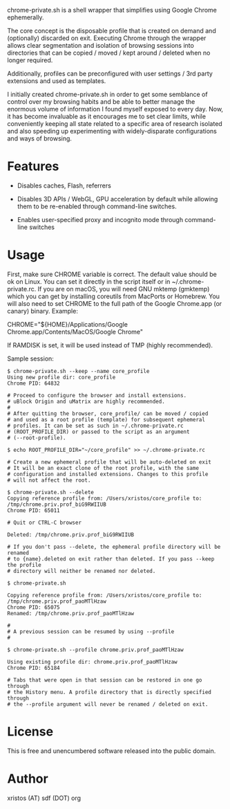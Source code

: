 [[https://unlicense.org/][https://img.shields.io/badge/license-Unlicense-blue.svg]]

chrome-private.sh is a shell wrapper that simplifies using Google Chrome ephemerally.

The core concept is the disposable profile that is created on demand and (optionally)
discarded on exit. Executing Chrome through the wrapper allows clear segmentation
and isolation of browsing sessions into directories that can be copied / moved /
kept around / deleted when no longer required.

Additionally, profiles can be preconfigured with user settings / 3rd party
extensions and used as templates.

I initially created chrome-private.sh in order to get some semblance of control over
my browsing habits and be able to better manage the enormous volume of information
I found myself exposed to every day. Now, it has become invaluable as it encourages
me to set clear limits, while conveniently keeping all state related to a specific
area of research isolated and also speeding up experimenting with widely-disparate
configurations and ways of browsing.

* Features

+ Disables caches, Flash, referrers

+ Disables 3D APIs / WebGL, GPU acceleration by default while allowing them to be
  re-enabled through command-line switches.

+ Enables user-specified proxy and incognito mode through command-line switches

* Usage
First, make sure CHROME variable is correct. The default value should be ok on
Linux. You can set it directly in the script itself or in ~/.chrome-private.rc.
If you are on macOS, you will need GNU mktemp (gmktemp) which you can get by
installing coreutils from MacPorts or Homebrew. You will also need to set CHROME
to the full path of the Google Chrome.app (or canary) binary. Example:

CHROME="${HOME}/Applications/Google Chrome.app/Contents/MacOS/Google Chrome"

If RAMDISK is set, it will be used instead of TMP (highly recommended).

Sample session:

#+BEGIN_SRC shell-script
$ chrome-private.sh --keep --name core_profile
Using new profile dir: core_profile
Chrome PID: 64832

# Proceed to configure the browser and install extensions.
# uBlock Origin and uMatrix are highly recommended.
#
# After quitting the browser, core_profile/ can be moved / copied
# and used as a root profile (template) for subsequent ephemeral
# profiles. It can be set as such in ~/.chrome-private.rc
# (ROOT_PROFILE_DIR) or passed to the script as an argument
# (--root-profile).

$ echo ROOT_PROFILE_DIR="~/core_profile" >> ~/.chrome-private.rc

# Create a new ephemeral profile that will be auto-deleted on exit
# It will be an exact clone of the root profile, with the same
# configuration and installed extensions. Changes to this profile
# will not affect the root.

$ chrome-private.sh --delete
Copying reference profile from: /Users/xristos/core_profile to: /tmp/chrome.priv.prof_biG9RWIIUB
Chrome PID: 65011

# Quit or CTRL-C browser

Deleted: /tmp/chrome.priv.prof_biG9RWIIUB

# If you don't pass --delete, the ephemeral profile directory will be renamed
# to {name}.deleted on exit rather than deleted. If you pass --keep the profile
# directory will neither be renamed nor deleted.

$ chrome-private.sh

Copying reference profile from: /Users/xristos/core_profile to: /tmp/chrome.priv.prof_paoMTlHzaw
Chrome PID: 65075
Renamed: /tmp/chrome.priv.prof_paoMTlHzaw

#
# A previous session can be resumed by using --profile
#

$ chrome-private.sh --profile chrome.priv.prof_paoMTlHzaw

Using existing profile dir: chrome.priv.prof_paoMTlHzaw
Chrome PID: 65184

# Tabs that were open in that session can be restored in one go through
# the History menu. A profile directory that is directly specified through
# the --profile argument will never be renamed / deleted on exit.
#+END_SRC

* License
This is free and unencumbered software released into the public domain.

* Author
xristos (AT) sdf (DOT) org
